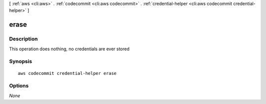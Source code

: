 [ :ref:`aws <cli:aws>` . :ref:`codecommit <cli:aws codecommit>` . :ref:`credential-helper <cli:aws codecommit credential-helper>` ]

.. _cli:aws codecommit credential-helper erase:


*****
erase
*****



===========
Description
===========

This operation does nothing, no credentials are ever stored



========
Synopsis
========

::

    aws codecommit credential-helper erase




=======
Options
=======

*None*
